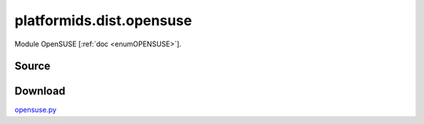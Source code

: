 .. _DIST_MODULE_OPENSUSE:

platformids.dist.opensuse
=========================
Module OpenSUSE \[:ref:`doc <enumOPENSUSE>`].

Source
------


.. literalincludewrap:: _static/dist/opensuse.py
   :language: python
   :linenos:

Download
--------
`opensuse.py <../_static/dist/opensuse.py>`_

